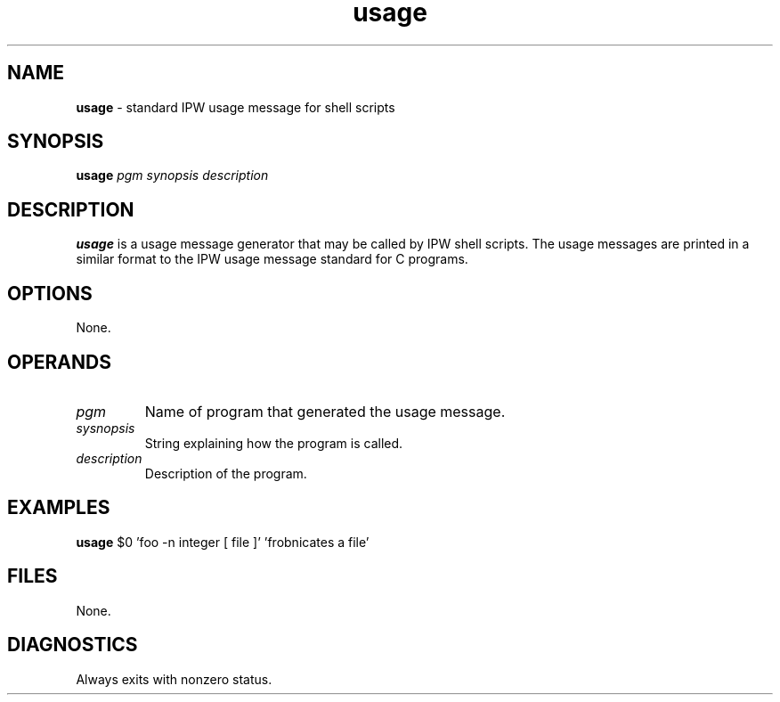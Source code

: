 .TH "usage" "1" "5 November 2015" "IPW v2" "IPW Shell-Library Commands"
.SH NAME
.PP
\fBusage\fP - standard IPW usage message for shell scripts
.SH SYNOPSIS
.sp
.nf
.ft CR
\fBusage\fP \fIpgm\fP \fIsynopsis\fP \fIdescription\fP
.ft R
.fi
.SH DESCRIPTION
.PP
\fBusage\fP is a usage message generator that may be called by IPW shell
scripts.  The usage messages are printed in a similar format to the
IPW usage message standard for C programs.
.SH OPTIONS
.PP
None.
.SH OPERANDS
.TP
\fIpgm\fP
Name of program that generated the usage message.
.TP
\fIsysnopsis\fP
String explaining how the program is called.
.TP
\fIdescription\fP
Description of the program.
.SH EXAMPLES
.sp
.nf
.ft CR
    \fBusage\fP $0 'foo -n integer [ file ]' 'frobnicates a file'
.ft R
.fi
.SH FILES
.PP
None.
.SH DIAGNOSTICS
.PP
Always exits with nonzero status.
